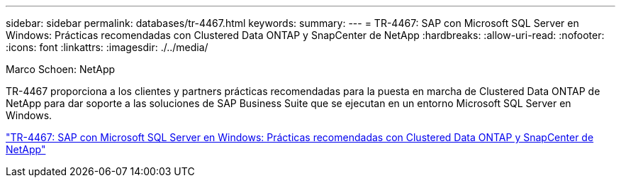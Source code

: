 ---
sidebar: sidebar 
permalink: databases/tr-4467.html 
keywords:  
summary:  
---
= TR-4467: SAP con Microsoft SQL Server en Windows: Prácticas recomendadas con Clustered Data ONTAP y SnapCenter de NetApp
:hardbreaks:
:allow-uri-read: 
:nofooter: 
:icons: font
:linkattrs: 
:imagesdir: ./../media/


Marco Schoen: NetApp

TR-4467 proporciona a los clientes y partners prácticas recomendadas para la puesta en marcha de Clustered Data ONTAP de NetApp para dar soporte a las soluciones de SAP Business Suite que se ejecutan en un entorno Microsoft SQL Server en Windows.

link:https://www.netapp.com/pdf.html?item=/media/16865-tr-4467pdf.pdf["TR-4467: SAP con Microsoft SQL Server en Windows: Prácticas recomendadas con Clustered Data ONTAP y SnapCenter de NetApp"^]
